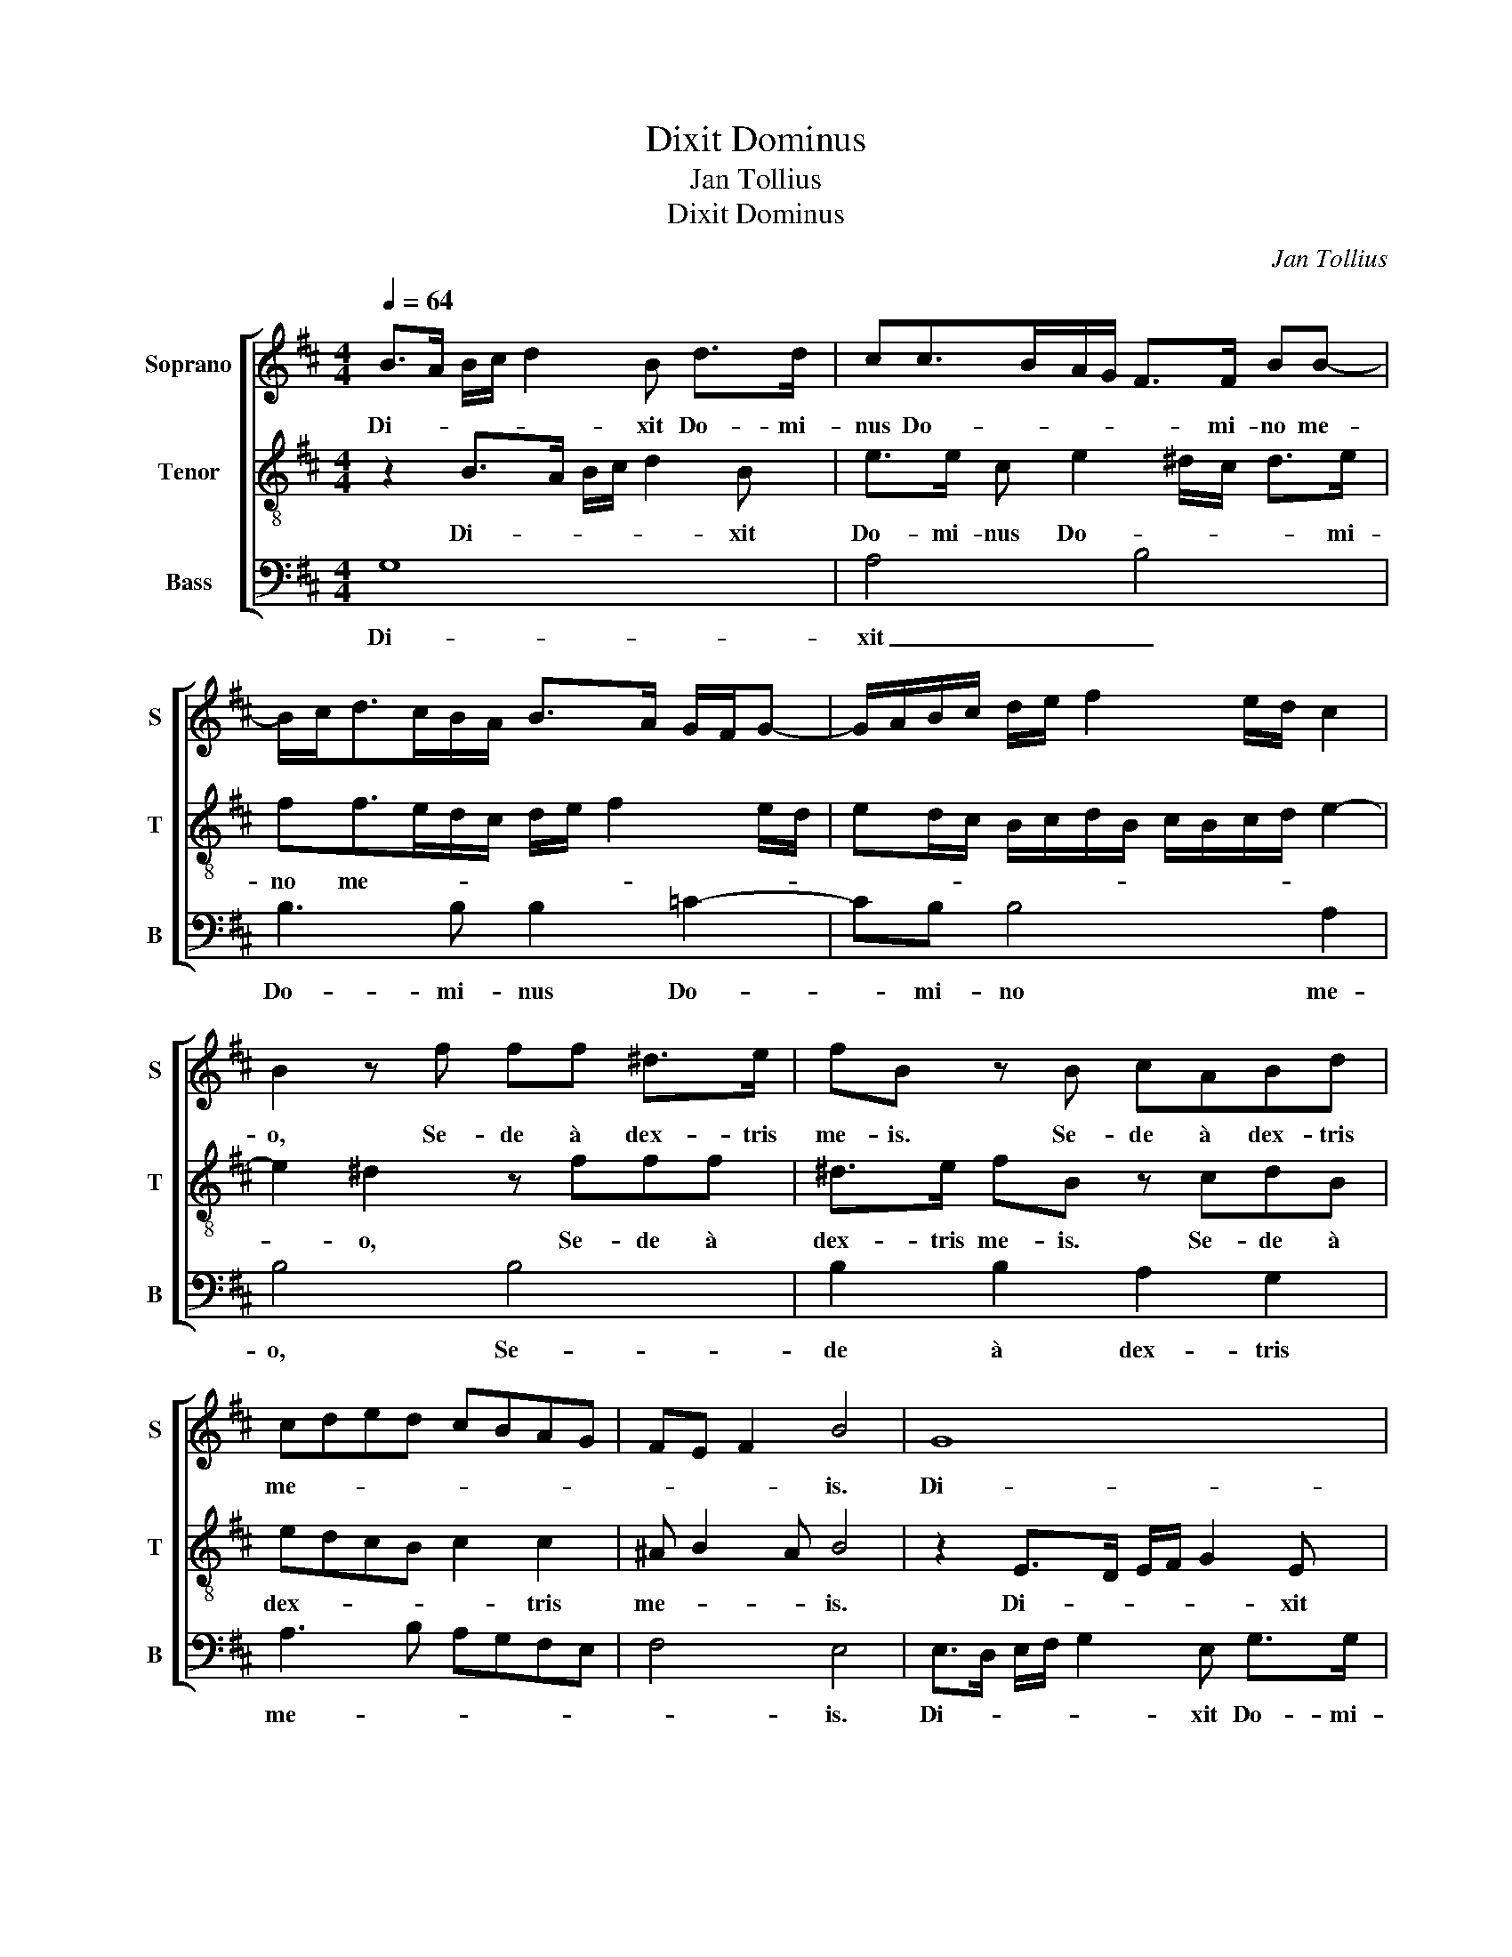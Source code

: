 X:1
T:Dixit Dominus
T:Jan Tollius
T:Dixit Dominus
C:Jan Tollius
%%score [ 1 2 3 ]
L:1/8
Q:1/4=64
M:4/4
K:D
V:1 treble nm="Soprano" snm="S"
V:2 treble-8 nm="Tenor" snm="T"
V:3 bass nm="Bass" snm="B"
V:1
 B>A B/c/ d2 B d>d | cc>BA/G/ F>F BB- | B/c<dc/B/A/ B>A G/F/G- | G/A/B/c/ d/e/ f2 e/d/ c2 | %4
w: Di- * * * * xit Do- mi-|nus Do- * * * * mi- no me-|||
 B2 z f ff ^d>e | fB z B cABd | cded cBAG | FE F2 B4 | G8 | A4 B4 | B3 B B2 =c2- | cB B4 A2 | %12
w: o, Se- de à dex- tris|me- is. Se- de à dex- tris|me- * * * * * * *|* * * is.|Di-|xit _|Do- mi- nus Do-|* mi- no me-|
 B4 B4 | B2 B2 A2 G2 | A3 B AGFE | F4 E4- | E8 || E2 EE B2 E e/e/ | ^d2 e2 B2 BB | E2 BB/B/ c2 B2 | %20
w: o, Se-|de à dex- tris|me- * * * * *|* is.|_|Tu es sa- cer- dos in ae-|ter- num, Tu es sa-|cer- dos in ae- ter- num,|
 z4 E2 EE | B2 E e/e/ ^d2 e2 | z B/B/ c2 B2 z2 | e2 ee A2 e E/E/ | F2 E A/A/ ^G2 A2 | z4 F2 FF | %26
w: Tu es sa-|cer- dos in ae- ter- num,|in ae- ter- num,|Tu es sa- cer- dos in ae-|ter- num, in ae- ter- num,|Tu es sa-|
 c2 F G/G/ A2 ^G2 | ^GG/A/ Bc d=G F>F | E4 z2 z E | B>B E2 ^GG/A/ Bc | dG F>F E4- | E8 |] %32
w: cer- dos in ae- ter- num,|se- cun- dum or- di- nem Mel- chi- se-|dech. Mel-|chi- se- dech. se- cun- dum or- di-|nem Mel- chi- se- dech.|_|
V:2
 z2 B>A B/c/ d2 B | e>e c e2 ^d/c/ d>e | ff>ed/c/ d/e/ f2 e/d/ | ed/c/ B/c/d/B/ c/B/c/d/ e2- | %4
w: Di- * * * * xit|Do- mi- nus Do- * * * mi-|no me- * * * * * * * *||
 e2 ^d2 z fff | ^d>e fB z cdB | edcB c2 c2 | ^A B2 A B4 | z2 E>D E/F/ G2 E | A>A F A2 ^G/F/ G>A | %10
w: * o, Se- de à|dex- tris me- is. Se- de à|dex- * * * * tris|me- * * is.|Di- * * * * xit|Do- mi- nus Do- * * * mi-|
 BB>AG/F/ G/A/ B2 A/G/ | AG/F/ E/F/G/E/ F/E/F/G/ A2- | A2 ^G2 z BBB | ^G>A BE z F=GE | AGFE F2 F2 | %15
w: no me- * * * * * * * *||* o, Se- de à|dex- tris me- is. Se- de à|dex- * * * * tris|
 ^D E2 D E4- | E8 || z4 E2 EE | B2 E e/e/ ^d2 eB/B/ | c2 B2 e2 ee | A2 e A/A/ ^G2 A2 | %21
w: me- * * is.|_|Tu es sa-|cer- dos in ae- ter- num, in ae-|ter- num, Tu es sa-|cer- dos in ae- ter- num,|
 z B/B/ c2 B4 | z2 z A/A/ ^G2 A2 | z2 z E/E/ F2 E2 | A2 AA e2 A F/F/ | G2 F2 z c/c/ B2 | %26
w: in ae- ter- num,|in ae- ter- num,|in ae- ter- num,|Tu es sa- cer- dos in ae-|ter- num, in ae- ter-|
 c2 z e/e/ ^d2 e2 | EE/F/ GA Be ^d>d | e2 cc/d/ efg=c | B>B A2 EE/F/ GA | Be ^d>d e4- | e8 |] %32
w: num, in ae- ter- num,|se- cun- dum or- di- nem Mel- chi- se-|dech. se- cun- dum or- di- nem Mel-|chi- se- dech. se- cun- dum or- di-|nem Mel- chi- se- dech.|_|
V:3
 G,8 | A,4 B,4 | B,3 B, B,2 =C2- | CB, B,4 A,2 | B,4 B,4 | B,2 B,2 A,2 G,2 | A,3 B, A,G,F,E, | %7
w: Di-|xit _|Do- mi- nus Do-|* mi- no me-|o, Se-|de à dex- tris|me- * * * * *|
 F,4 E,4 | E,>D, E,/F,/ G,2 E, G,>G, | F,F,>E,D,/C,/ B,,>B,, E,E,- | %10
w: * is.|Di- * * * * xit Do- mi-|nus Do- * * * * mi- no me-|
 E,/F,<G,F,/E,/D,/ E,>D, =C,/B,,/C,- | C,/D,/E,/F,/ G,/A,/ B,2 A,/G,/ F,2 | E,2 z B, B,B, ^G,>A, | %13
w: ||o, Se- de à dex- tris|
 B,E,zE, F,D,E,G, | F,G,A,G, F,E,D,C, | B,,A,, B,,2 E,4- | E,8 || z8 | z8 | z A,/A,/ ^G,2 A,2 z2 | %20
w: me- is. Se- de à dex- tris|me- * * * * * * *|* * * is.|_|||in ae- ter- num,|
 A,,2 A,,A,, E,2 A,, A,/A,/ | ^G,2 A,2 z2 E,2 | E,E, A,,2 E,E,/E,/ F,2 | E,4 z D,/D,/ C,2 | %24
w: Tu es sa- cer- dos in ae-|ter- num, Tu|es sa- cer- dos in ae- ter-|num, in ae- ter-|
 D,2 z2 z4 | B,,2 B,,B,, F,2 B,, B,/B,/ | ^A,2 B, E,/E,/ F,2 E,2 | z4 z E, B,>B, | %28
w: num,|Tu es sa- cer- dos in ae-|ter- num, in ae- ter- num,|Mel- chi- se-|
 E,2 A,,A,,/B,,/ C,D,E,A, | ^G,>G, A,2 z4 | z E, B,>B, E,4- | E,8 |] %32
w: dech. se- cun- dum or- di- nem Mel-|chi- se- dech.|Mel- chi- se- dech.|_|

